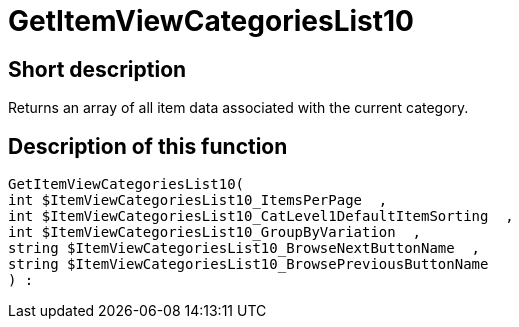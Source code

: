 = GetItemViewCategoriesList10
:lang: en
// include::{includedir}/_header.adoc[]
:keywords: GetItemViewCategoriesList10
:position: 0

//  auto generated content Thu, 06 Jul 2017 00:21:46 +0200
== Short description

Returns an array of all item data associated with the current category.

== Description of this function

[source,plenty]
----

GetItemViewCategoriesList10(
int $ItemViewCategoriesList10_ItemsPerPage  ,
int $ItemViewCategoriesList10_CatLevel1DefaultItemSorting  ,
int $ItemViewCategoriesList10_GroupByVariation  ,
string $ItemViewCategoriesList10_BrowseNextButtonName  ,
string $ItemViewCategoriesList10_BrowsePreviousButtonName
) :

----


